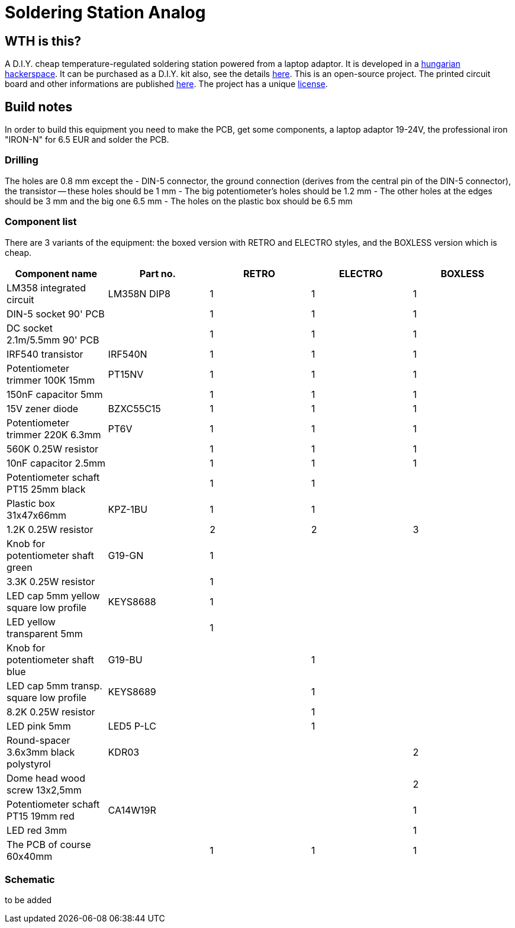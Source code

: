 Soldering Station Analog
========================

WTH is this?
------------
A D.I.Y. cheap temperature-regulated soldering station powered from a laptop adaptor. 
It is developed in a http://hspbp.org[hungarian hackerspace]. It can be 
purchased as a D.I.Y. kit also, see the details http://hspbp.org/ironkit[here]. 
This is an open-source project. The printed circuit board and other informations 
are published https://github.com/mrtee/soldering-station-analog[here]. The project 
has a unique link:soldering-station-analog/blob/master/LICENSE.asciidoc[license]. 

Build notes
-----------
In order to build this equipment you need to make the PCB, get some components, 
a laptop adaptor 19-24V, the professional iron "IRON-N" for 6.5 EUR and solder the PCB.

Drilling
~~~~~~~~
The holes are 0.8 mm except the
- DIN-5 connector, the ground connection (derives from the central pin of the DIN-5 
connector), the transistor -- these holes should be 1 mm
- The big potentiometer's holes should be 1.2 mm
- The other holes at the edges should be 3 mm and the big one 6.5 mm
- The holes on the plastic box should be 6.5 mm

Component list
~~~~~~~~~~~~~~

There are 3 variants of the equipment: the boxed version with RETRO
and ELECTRO styles, and the BOXLESS version which is cheap.

[options="header,footer"]
|===============================================================================
|Component name				|Part no.	|RETRO	|ELECTRO|BOXLESS
|LM358 integrated circuit		|LM358N	DIP8	|1	|1	|1
|DIN-5 socket 90' PCB			|		|1	|1	|1
|DC socket 2.1m/5.5mm 90' PCB		|		|1	|1	|1
|IRF540 transistor			|IRF540N	|1	|1	|1
|Potentiometer trimmer 100K 15mm	|PT15NV		|1	|1	|1
|150nF capacitor 5mm			|		|1	|1	|1
|15V zener diode			|BZXC55C15	|1	|1	|1
|Potentiometer trimmer 220K 6.3mm	|PT6V		|1	|1	|1
|560K 0.25W resistor			|		|1	|1	|1
|10nF capacitor 2.5mm			|		|1	|1	|1
|Potentiometer schaft PT15 25mm black	|		|1	|1	|
|Plastic box 31x47x66mm			|KPZ-1BU	|1	|1	|
|1.2K 0.25W resistor			|		|2	|2	|3
|Knob for potentiometer shaft green	|G19-GN		|1	|	|
|3.3K 0.25W resistor			|		|1	|	|
|LED cap 5mm yellow square low profile	|KEYS8688	|1	|	|
|LED yellow transparent 5mm		|		|1	|	|
|Knob for potentiometer shaft blue	|G19-BU		|	|1	|
|LED cap 5mm transp. square low profile	|KEYS8689	|	|1	|
|8.2K 0.25W resistor			|		|	|1	|
|LED pink 5mm				|LED5 P-LC	|	|1	|
|Round-spacer 3.6x3mm black polystyrol  |KDR03		|	|	|2
|Dome head wood screw 13x2,5mm		|		|	|	|2
|Potentiometer schaft PT15 19mm red	|CA14W19R	|	|	|1
|LED red 3mm 				|		|	|	|1
|The PCB of course 60x40mm		|		|1	|1	|1
|===============================================================================

Schematic
~~~~~~~~~
to be added
